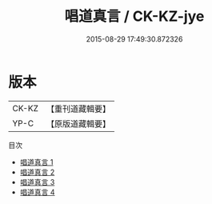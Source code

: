 #+TITLE: 唱道真言 / CK-KZ-jye

#+DATE: 2015-08-29 17:49:30.872326
* 版本
 |     CK-KZ|【重刊道藏輯要】|
 |      YP-C|【原版道藏輯要】|
目次
 - [[file:KR5i0030_001.txt][唱道真言 1]]
 - [[file:KR5i0030_002.txt][唱道真言 2]]
 - [[file:KR5i0030_003.txt][唱道真言 3]]
 - [[file:KR5i0030_004.txt][唱道真言 4]]
